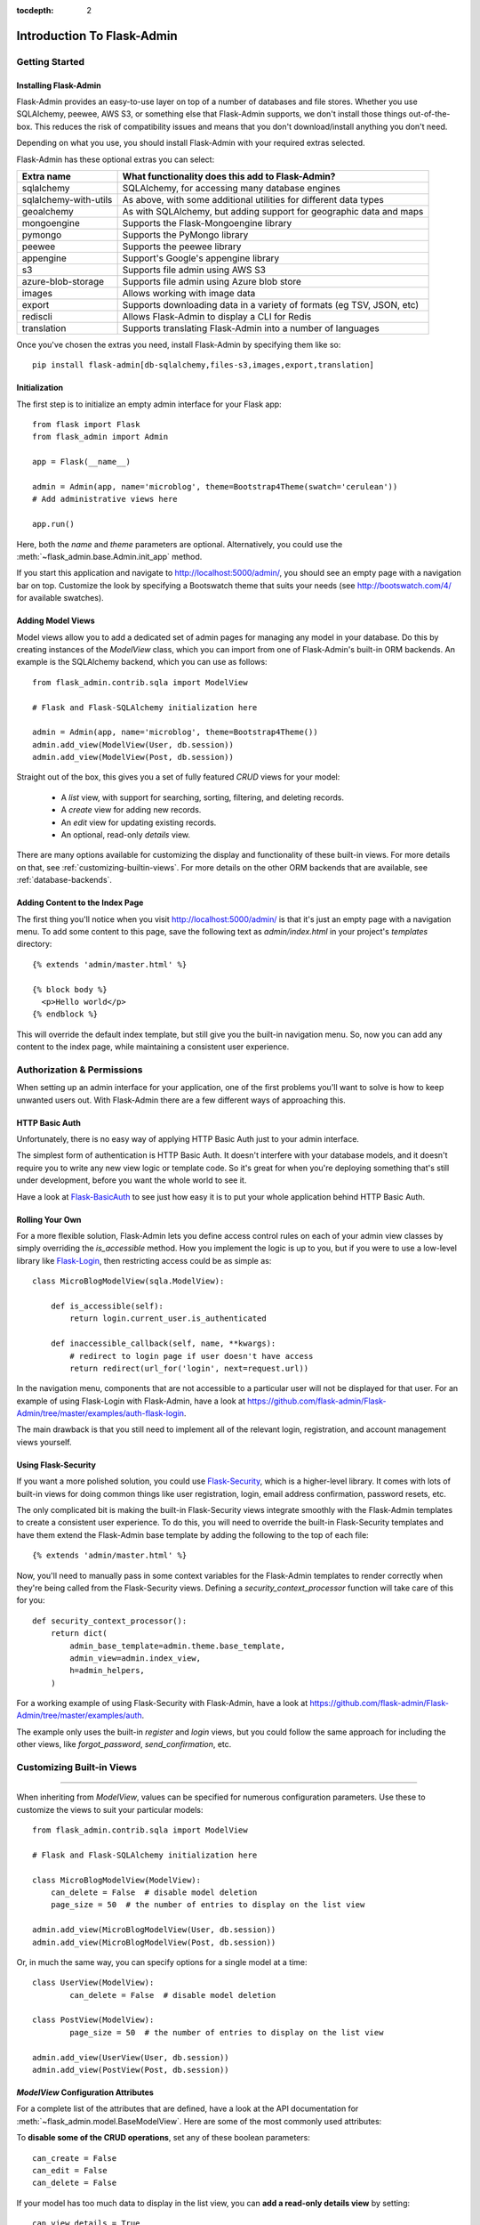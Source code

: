 :tocdepth: 2

Introduction To Flask-Admin
###########################

Getting Started
===============

Installing Flask-Admin
----------------------

Flask-Admin provides an easy-to-use layer on top of a number of databases and file stores.
Whether you use SQLAlchemy, peewee, AWS S3, or something else that Flask-Admin supports,
we don't install those things out-of-the-box. This reduces the risk of compatibility issues
and means that you don't download/install anything you don't need.

Depending on what you use, you should install Flask-Admin with your required extras selected.

Flask-Admin has these optional extras you can select:

=========================== ================================================
Extra name                  What functionality does this add to Flask-Admin?
=========================== ================================================
sqlalchemy                  SQLAlchemy, for accessing many database engines
sqlalchemy-with-utils       As above, with some additional utilities for different data types
geoalchemy                  As with SQLAlchemy, but adding support for geographic data and maps
mongoengine                 Supports the Flask-Mongoengine library
pymongo                     Supports the PyMongo library
peewee                      Supports the peewee library
appengine                   Support's Google's appengine library
s3                          Supports file admin using AWS S3
azure-blob-storage          Supports file admin using Azure blob store
images                      Allows working with image data
export                      Supports downloading data in a variety of formats (eg TSV, JSON, etc)
rediscli                    Allows Flask-Admin to display a CLI for Redis
translation                 Supports translating Flask-Admin into a number of languages
=========================== ================================================

Once you've chosen the extras you need, install Flask-Admin by specifying them like so::

    pip install flask-admin[db-sqlalchemy,files-s3,images,export,translation]

Initialization
--------------

The first step is to initialize an empty admin interface for your Flask app::

    from flask import Flask
    from flask_admin import Admin

    app = Flask(__name__)

    admin = Admin(app, name='microblog', theme=Bootstrap4Theme(swatch='cerulean'))
    # Add administrative views here

    app.run()

Here, both the *name* and *theme* parameters are optional. Alternatively,
you could use the :meth:`~flask_admin.base.Admin.init_app` method.

If you start this application and navigate to `http://localhost:5000/admin/ <http://localhost:5000/admin/>`_,
you should see an empty page with a navigation bar on top. Customize the look by
specifying a Bootswatch theme that suits your needs (see http://bootswatch.com/4/ for available swatches).

Adding Model Views
------------------

Model views allow you to add a dedicated set of admin pages for managing any model in your database. Do this by creating
instances of the *ModelView* class, which you can import from one of Flask-Admin's built-in ORM backends. An example
is the SQLAlchemy backend, which you can use as follows::

    from flask_admin.contrib.sqla import ModelView

    # Flask and Flask-SQLAlchemy initialization here

    admin = Admin(app, name='microblog', theme=Bootstrap4Theme())
    admin.add_view(ModelView(User, db.session))
    admin.add_view(ModelView(Post, db.session))

Straight out of the box, this gives you a set of fully featured *CRUD* views for your model:

    * A `list` view, with support for searching, sorting, filtering, and deleting records.
    * A `create` view for adding new records.
    * An `edit` view for updating existing records.
    * An optional, read-only `details` view.

There are many options available for customizing the display and functionality of these built-in views.
For more details on that, see :ref:`customizing-builtin-views`. For more details on the other
ORM backends that are available, see :ref:`database-backends`.

Adding Content to the Index Page
--------------------------------
The first thing you'll notice when you visit `http://localhost:5000/admin/ <http://localhost:5000/admin/>`_
is that it's just an empty page with a navigation menu. To add some content to this page, save the following text as `admin/index.html` in your project's `templates` directory::

    {% extends 'admin/master.html' %}

    {% block body %}
      <p>Hello world</p>
    {% endblock %}

This will override the default index template, but still give you the built-in navigation menu.
So, now you can add any content to the index page, while maintaining a consistent user experience.

Authorization & Permissions
===========================

When setting up an admin interface for your application, one of the first problems
you'll want to solve is how to keep unwanted users out. With Flask-Admin there
are a few different ways of approaching this.

HTTP Basic Auth
---------------
Unfortunately, there is no easy way of applying HTTP Basic Auth just to your admin
interface.

The simplest form of authentication is HTTP Basic Auth. It doesn't interfere
with your database models, and it doesn't require you to write any new view logic or
template code. So it's great for when you're deploying something that's still
under development, before you want the whole world to see it.

Have a look at `Flask-BasicAuth <https://flask-basicauth.readthedocs.io/>`_ to see just how
easy it is to put your whole application behind HTTP Basic Auth.

Rolling Your Own
----------------
For a more flexible solution, Flask-Admin lets you define access control rules
on each of your admin view classes by simply overriding the `is_accessible` method.
How you implement the logic is up to you, but if you were to use a low-level library like
`Flask-Login <https://flask-login.readthedocs.io/>`_, then restricting access
could be as simple as::

    class MicroBlogModelView(sqla.ModelView):

        def is_accessible(self):
            return login.current_user.is_authenticated

        def inaccessible_callback(self, name, **kwargs):
            # redirect to login page if user doesn't have access
            return redirect(url_for('login', next=request.url))

In the navigation menu, components that are not accessible to a particular user will not be displayed
for that user. For an example of using Flask-Login with Flask-Admin, have a look
at https://github.com/flask-admin/Flask-Admin/tree/master/examples/auth-flask-login.

The main drawback is that you still need to implement all of the relevant login,
registration, and account management views yourself.


Using Flask-Security
--------------------

If you want a more polished solution, you could
use `Flask-Security <https://flask-security-too.readthedocs.io/>`_,
which is a higher-level library. It comes with lots of built-in views for doing
common things like user registration, login, email address confirmation, password resets, etc.

The only complicated bit is making the built-in Flask-Security views integrate smoothly with the
Flask-Admin templates to create a consistent user experience. To
do this, you will need to override the built-in Flask-Security templates and have them
extend the Flask-Admin base template by adding the following to the top
of each file::

    {% extends 'admin/master.html' %}

Now, you'll need to manually pass in some context variables for the Flask-Admin
templates to render correctly when they're being called from the Flask-Security views.
Defining a `security_context_processor` function will take care of this for you::

    def security_context_processor():
        return dict(
            admin_base_template=admin.theme.base_template,
            admin_view=admin.index_view,
            h=admin_helpers,
        )

For a working example of using Flask-Security with Flask-Admin, have a look at
https://github.com/flask-admin/Flask-Admin/tree/master/examples/auth.

The example only uses the built-in `register` and `login` views, but you could follow the same
approach for including the other views, like `forgot_password`, `send_confirmation`, etc.

.. _customizing-builtin-views:

Customizing Built-in Views
=========================

****

When inheriting from `ModelView`, values can be specified for numerous
configuration parameters. Use these to customize the views to suit your
particular models::

    from flask_admin.contrib.sqla import ModelView

    # Flask and Flask-SQLAlchemy initialization here

    class MicroBlogModelView(ModelView):
        can_delete = False  # disable model deletion
        page_size = 50  # the number of entries to display on the list view

    admin.add_view(MicroBlogModelView(User, db.session))
    admin.add_view(MicroBlogModelView(Post, db.session))

Or, in much the same way, you can specify options for a single model at a time::

    class UserView(ModelView):
            can_delete = False  # disable model deletion

    class PostView(ModelView):
            page_size = 50  # the number of entries to display on the list view

    admin.add_view(UserView(User, db.session))
    admin.add_view(PostView(Post, db.session))


`ModelView` Configuration Attributes
------------------------------------

For a complete list of the attributes that are defined, have a look at the
API documentation for :meth:`~flask_admin.model.BaseModelView`. Here are
some of the most commonly used attributes:

To **disable some of the CRUD operations**, set any of these boolean parameters::

    can_create = False
    can_edit = False
    can_delete = False

If your model has too much data to display in the list view, you can **add a read-only
details view** by setting::

    can_view_details = True

**Removing columns** from the list view is easy, just pass a list of column names for
the *column_exclude_list* parameter::

    column_exclude_list = ['password', ]

To **make columns searchable**, or to use them for filtering, specify a list of column names::

    column_searchable_list = ['name', 'email']
    column_filters = ['country']

For a faster editing experience, enable **inline editing** in the list view::

    column_editable_list = ['name', 'last_name']

Or, have the add & edit forms display inside a **modal window** on the list page, instead of
the dedicated *create* & *edit* pages::

    create_modal = True
    edit_modal = True

You can restrict the possible values for a text-field by specifying a list of **select choices**::

    form_choices = {
        'title': [
            ('MR', 'Mr'),
            ('MRS', 'Mrs'),
            ('MS', 'Ms'),
            ('DR', 'Dr'),
            ('PROF', 'Prof.')
        ]
    }

To **remove fields** from the create and edit forms::

    form_excluded_columns = ['last_name', 'email']

To specify **WTForms field arguments**::

    form_args = {
        'name': {
            'label': 'First Name',
            'validators': [required()]
        }
    }

Or, to specify arguments to the **WTForms widgets** used to render those fields::

    form_widget_args = {
        'description': {
            'rows': 10,
            'style': 'color: black'
        }
    }

When your forms contain foreign keys, have those **related models loaded via ajax**, using::

    form_ajax_refs = {
        'user': {
            'fields': ['first_name', 'last_name', 'email'],
            'page_size': 10
        }
    }

To filter the results that are loaded via ajax, you can use::

    form_ajax_refs = {
        'active_user': QueryAjaxModelLoader('user', db.session, User,
                                     filters=["is_active=True", "id>1000"])
    }

To **manage related models inline**::

    inline_models = ['post', ]

These inline forms can be customized. Have a look at the API documentation for
:meth:`~flask_admin.contrib.sqla.ModelView.inline_models`.

To **enable csv export** of the model view::

    can_export = True

This will add a button to the model view that exports records, truncating at :attr:`~flask_admin.model.BaseModelView.export_max_rows`.


Grouping Views
==============
When adding a view, specify a value for the `category` parameter
to group related views together in the menu::

    admin.add_view(UserView(User, db.session, category="Team"))
    admin.add_view(ModelView(Role, db.session, category="Team"))
    admin.add_view(ModelView(Permission, db.session, category="Team"))

This will create a top-level menu item named 'Team', and a drop-down containing
links to the three views.

To nest related views within these drop-downs, use the `add_sub_category` method::

    admin.add_sub_category(name="Links", parent_name="Team")

And to add arbitrary hyperlinks to the menu::

  admin.add_link(MenuLink(name='Home Page', url='/', category='Links'))


Adding Your Own Views
=====================

For situations where your requirements are really specific and you struggle to meet
them with the built-in :class:`~flask_admin.model.ModelView` class, Flask-Admin makes it easy for you to
take full control and add your own views to the interface.

Standalone Views
----------------
A set of standalone views (not tied to any particular model) can be added by extending the
:class:`~flask_admin.base.BaseView` class and defining your own view methods. For
example, to add a page that displays some analytics data from a 3rd-party API::

    from flask_admin import BaseView, expose

    class AnalyticsView(BaseView):
        @expose('/')
        def index(self):
            return self.render('analytics_index.html')

    admin.add_view(AnalyticsView(name='Analytics', endpoint='analytics'))

This will add a link to the navbar for your view. Notice that
it is served at '/', the root URL. This is a restriction on standalone views: at
the very minimum, each view class needs at least one method to serve a view at its root.

The `analytics_index.html` template for the example above, could look something like::

    {% extends 'admin/master.html' %}
    {% block body %}
      <p>Here I'm going to display some data.</p>
    {% endblock %}

By extending the *admin/master.html* template, you can maintain a consistent user experience,
even while having tight control over your page's content.

Overriding the Built-in Views
----------------------------
There may be some scenarios where you want most of the built-in ModelView
functionality, but you want to replace one of the default `create`, `edit`, or `list` views.
For this you could override only the view in question, and all the links to it will still function as you would expect::

    from flask_admin.contrib.sqla import ModelView

    # Flask and Flask-SQLAlchemy initialization here

    class UserView(ModelView):
        @expose('/new/', methods=('GET', 'POST'))
        def create_view(self):
        """
            Custom create view.
        """

        return self.render('create_user.html')

Working With the Built-in Templates
==================================

****

Flask-Admin uses the `Jinja2 <http://jinja.pocoo.org/docs/>`_ templating engine.

.. _extending-builtin-templates:

Extending the Built-in Templates
-------------------------------

Rather than overriding the built-in templates completely, it's best to extend them. This
will make it simpler for you to upgrade to new Flask-Admin versions in future.

Internally, the Flask-Admin templates are derived from the `admin/master.html` template.
The three most interesting templates for you to extend are probably:

* `admin/model/list.html`
* `admin/model/create.html`
* `admin/model/edit.html`

To extend the default *edit* template with your own functionality, create a template in
`templates/microblog_edit.html` to look something like::

    {% extends 'admin/model/edit.html' %}

    {% block body %}
        <h1>MicroBlog Edit View</h1>
        {{ super() }}
    {% endblock %}

Now, to make your view classes use this template, set the appropriate class property::

    class MicroBlogModelView(ModelView):
        edit_template = 'microblog_edit.html'
        # create_template = 'microblog_create.html'
        # list_template = 'microblog_list.html'
        # details_template = 'microblog_details.html'
        # edit_modal_template = 'microblog_edit_modal.html'
        # create_modal_template = 'microblog_create_modal.html'
        # details_modal_template = 'microblog_details_modal.html'

If you want to use your own base template, then pass the name of the template to
the admin theme during initialization::

    admin = Admin(app, Bootstrap4Theme(base_template='microblog_master.html'))

Overriding the Built-in Templates
--------------------------------

To take full control over the style and layout of the admin interface, you can override
all of the built-in templates. Just keep in mind that the templates will change slightly
from one version of Flask-Admin to the next, so once you start overriding them, you
need to take care when upgrading your package version.

To override any of the built-in templates, simply copy them from
the Flask-Admin source into your project's `templates/admin/` directory.
As long as the filenames stay the same, the templates in your project directory should
automatically take precedence over the built-in ones.

Available Template Blocks
*************************

Flask-Admin defines one *base* template at `admin/master.html` that all other admin templates are derived
from. This template is a proxy which points to `admin/base.html`, which defines
the following blocks:

============== ========================================================================
Block Name     Description
============== ========================================================================
head_meta      Page metadata in the header
title          Page title
head_css       Various CSS includes in the header
head           Empty block in HTML head, in case you want to put something  there
page_body      Page layout
brand          Logo in the menu bar
main_menu      Main menu
menu_links     Links menu
access_control Section to the right of the menu (can be used to add login/logout buttons)
messages       Alerts and various messages
body           Content (that's where your view will be displayed)
tail           Empty area below content
============== ========================================================================

In addition to all of the blocks that are inherited from `admin/master.html`, the `admin/model/list.html` template
also contains the following blocks:

======================= ============================================
Block Name              Description
======================= ============================================
model_menu_bar          Menu bar
model_list_table  		Table container
list_header       		Table header row
list_row_actions_header Actions header
list_row                Single row
list_row_actions        Row action cell with edit/remove/etc buttons
empty_list_message      Message that will be displayed if there are no models found
======================= ============================================

Have a look at the `layout` example at https://github.com/flask-admin/flask-admin/tree/master/examples/custom-layout
to see how you can take full stylistic control over the admin interface.

Template Context Variables
--------------------------

While working in any of the templates that extend `admin/master.html`, you have access to a small number of
context variables:

==================== ================================
Variable Name        Description
==================== ================================
admin_view           Current administrative view
admin_base_template  Base template name
theme                The Theme configuration passed into Flask-Admin at instantiation
_gettext             Babel gettext
_ngettext            Babel ngettext
h                    Helpers from :mod:`~flask_admin.helpers` module
==================== ================================

Generating URLs
---------------

To generate the URL for a specific view, use *url_for* with a dot prefix::

    from flask import url_for

    class MyView(BaseView):
        @expose('/')
        def index(self):
            # Get URL for the test view method
            user_list_url = url_for('user.index_view')
            return self.render('index.html', user_list_url=user_list_url)

A specific record can also be referenced with::

    # Edit View for record #1 (redirect back to index_view)
    url_for('user.edit_view', id=1, url=url_for('user.index_view'))

When referencing ModelView instances, use the lowercase name of the model as the
prefix when calling *url_for*. Other views can be referenced by specifying a
unique endpoint for each, and using that as the prefix. So, you could use::

    url_for('analytics.index')

If your view endpoint was defined like::

    admin.add_view(CustomView(name='Analytics', endpoint='analytics'))
